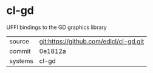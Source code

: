 * cl-gd

UFFI bindings to the GD graphics library

|---------+----------------------------------------|
| source  | git:https://github.com/edicl/cl-gd.git |
| commit  | 0e1812a                                |
| systems | cl-gd                                  |
|---------+----------------------------------------|
